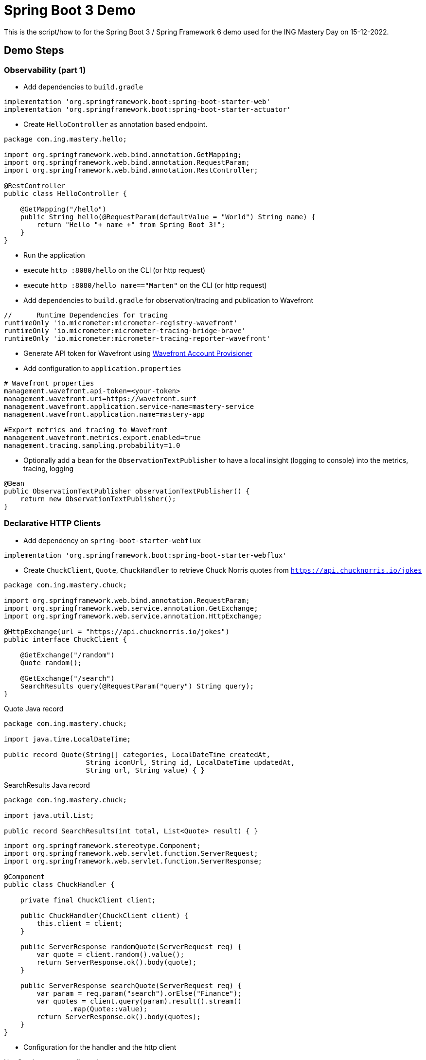 = Spring Boot 3 Demo

This is the script/how to for the Spring Boot 3 / Spring Framework 6 demo used for the ING Mastery Day on 15-12-2022.



== Demo Steps

=== Observability (part 1)

* Add dependencies to `build.gradle`
[source,groovy]
----
implementation 'org.springframework.boot:spring-boot-starter-web'
implementation 'org.springframework.boot:spring-boot-starter-actuator'
----

* Create `HelloController` as annotation based endpoint.

[source,java]
----
package com.ing.mastery.hello;

import org.springframework.web.bind.annotation.GetMapping;
import org.springframework.web.bind.annotation.RequestParam;
import org.springframework.web.bind.annotation.RestController;

@RestController
public class HelloController {

    @GetMapping("/hello")
    public String hello(@RequestParam(defaultValue = "World") String name) {
        return "Hello "+ name +" from Spring Boot 3!";
    }
}
----

* Run the application
* execute `http :8080/hello` on the CLI (or http request)
* execute `http :8080/hello name=="Marten"` on the CLI (or http request)
* Add dependencies to `build.gradle` for observation/tracing and publication to Wavefront
[source,gradle]
----
//	Runtime Dependencies for tracing
runtimeOnly 'io.micrometer:micrometer-registry-wavefront'
runtimeOnly 'io.micrometer:micrometer-tracing-bridge-brave'
runtimeOnly 'io.micrometer:micrometer-tracing-reporter-wavefront'
----
* Generate API token for Wavefront using https://github.com/mhalbritter/wavefront-account-provisioner[Wavefront Account Provisioner]
* Add configuration to `application.properties`
[source,properties]
----
# Wavefront properties
management.wavefront.api-token=<your-token>
management.wavefront.uri=https://wavefront.surf
management.wavefront.application.service-name=mastery-service
management.wavefront.application.name=mastery-app

#Export metrics and tracing to Wavefront
management.wavefront.metrics.export.enabled=true
management.tracing.sampling.probability=1.0
----
* Optionally add a bean for the `ObservationTextPublisher` to have a local insight (logging to console) into the metrics, tracing, logging

[source,java]
----
@Bean
public ObservationTextPublisher observationTextPublisher() {
    return new ObservationTextPublisher();
}
----

=== Declarative HTTP Clients

* Add dependency on `spring-boot-starter-webflux`
[source,gradle]
----
implementation 'org.springframework.boot:spring-boot-starter-webflux'
----

* Create `ChuckClient`, `Quote`, `ChuckHandler` to retrieve Chuck Norris quotes from `https://api.chucknorris.io/jokes`

[source,java]
----
package com.ing.mastery.chuck;

import org.springframework.web.bind.annotation.RequestParam;
import org.springframework.web.service.annotation.GetExchange;
import org.springframework.web.service.annotation.HttpExchange;

@HttpExchange(url = "https://api.chucknorris.io/jokes")
public interface ChuckClient {

    @GetExchange("/random")
    Quote random();

    @GetExchange("/search")
    SearchResults query(@RequestParam("query") String query);
}
----

[source,java]
.Quote Java record
----
package com.ing.mastery.chuck;

import java.time.LocalDateTime;

public record Quote(String[] categories, LocalDateTime createdAt,
                    String iconUrl, String id, LocalDateTime updatedAt,
                    String url, String value) { }
----

[source,java]
.SearchResults Java record
----
package com.ing.mastery.chuck;

import java.util.List;

public record SearchResults(int total, List<Quote> result) { }
----

[source,java]
----
import org.springframework.stereotype.Component;
import org.springframework.web.servlet.function.ServerRequest;
import org.springframework.web.servlet.function.ServerResponse;

@Component
public class ChuckHandler {

    private final ChuckClient client;

    public ChuckHandler(ChuckClient client) {
        this.client = client;
    }

    public ServerResponse randomQuote(ServerRequest req) {
        var quote = client.random().value();
        return ServerResponse.ok().body(quote);
    }

    public ServerResponse searchQuote(ServerRequest req) {
        var param = req.param("search").orElse("Finance");
        var quotes = client.query(param).result().stream()
                .map(Quote::value);
        return ServerResponse.ok().body(quotes);
    }
}
----

* Configuration for the handler and the http client

[source,java]
.HttpService proxy configuration
----
@Bean
public HttpServiceProxyFactory httpServiceProxyFactory(WebClient.Builder builder) {
    var client = builder.build();
    var clientAdapter = WebClientAdapter.forClient(client);
    return HttpServiceProxyFactory.builder()
            .blockTimeout(Duration.ofSeconds(10))
            .clientAdapter(clientAdapter)
            .build();
}

@Bean
public ChuckClient chuckClient(HttpServiceProxyFactory proxyFactory) {
    return proxyFactory.createClient(ChuckClient.class);
}
----

[source,java]
.Functional handler registration
----
@Bean
public RouterFunction<ServerResponse> routes(ChuckHandler chuckHandler) {
    return RouterFunctions.route()
            .GET("/random", chuckHandler::randomQuote)
            .GET("/search", chuckHandler::searchQuote)
            .build();
}
----

* Restart application
* execute `http :8080/random` on the CLI (or http request)
* execute `http :8080/search` on the CLI (or http request)
* execute `http :8080/search search==Bank` on the CLI (or http request)

=== Observability (part 2)
* Show https://wavefront.surf/us/6CPSz2mdQh[dashboard] and show tracing view that it includes the declaritive HTTP client

* Optional: Modify `ChuckHandler` add with an additional observation

[source,java]
----
public ServerResponse randomQuote(ServerRequest req) {
    var quote = client.random().value();
    return Observation
            .createNotStarted("prepare-response", registry)
            .lowCardinalityKeyValue("request", "random")
            .observe( () -> ServerResponse.ok().body(quote));
}
----

* Restart application
* execute `http :8080/random` on the CLI (or http request) a couple of times
* Go back to the https://wavefront.surf/us/6CPSz2mdQh[dashboard] and show tracing view that it includes additional tracing (and the traceId/spanId propagation).

=== Problem Details (RFC-7807)

* Enable in `application.properties` by setting `spring.mvc.problemdetails.enabled` to `true`.

[source,properties]
----
spring.mvc.problemdetails.enabled=true
----

* Add exception handler to extend information.

[source,java]
----
package com.ing.mastery;

import java.net.URI;
import org.springframework.http.HttpHeaders;
import org.springframework.http.HttpStatusCode;
import org.springframework.http.ResponseEntity;
import org.springframework.web.bind.MissingServletRequestParameterException;
import org.springframework.web.bind.annotation.ControllerAdvice;
import org.springframework.web.context.request.WebRequest;
import org.springframework.web.servlet.mvc.method.annotation.ResponseEntityExceptionHandler;

@ControllerAdvice
public class MasteryExceptionHandler extends ResponseEntityExceptionHandler {

    @Override
    protected ResponseEntity<Object> handleMissingServletRequestParameter(MissingServletRequestParameterException ex, HttpHeaders headers, HttpStatusCode status, WebRequest request) {
        ex.getBody().setType(URI.create("https://errors.ing.com/missing-parameter"));
        return super.handleMissingServletRequestParameter(ex, headers, status, request);
    }
}
----

* Restart application

=== Spring Boot and AOT
* Add Native Compiler plugin
[source,gradle]
----
id 'org.graalvm.buildtools.native' version '0.9.19'
----

* Run `./gradlew build` on CLI
* Show `build/generated/aotSources`
* Run `./gradlew nativeCompile` on CLI
* Wait ...
* **Stop Application Running In IntelliJ**
* Run `build/native/nativeCompile/spring-boot3-mastery`
* Optionally: Run `build/native/nativeCompile/spring-boot3-mastery --logging.level.root=WARN`
